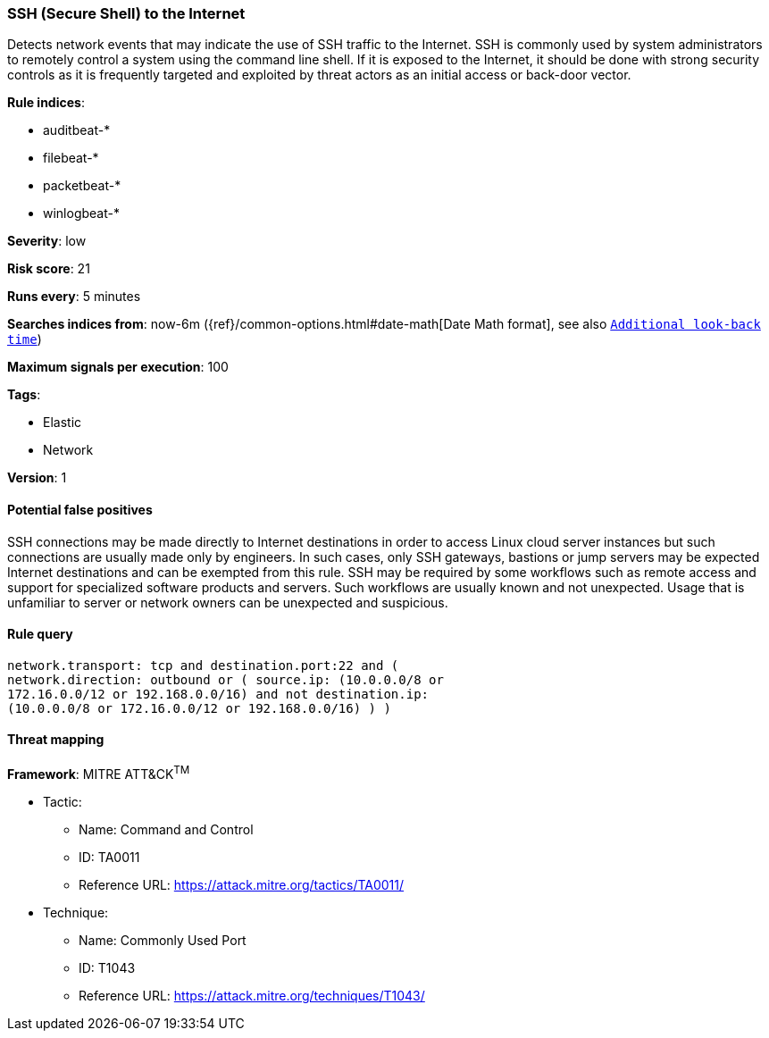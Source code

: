 [[ssh-secure-shell-to-the-internet]]
=== SSH (Secure Shell) to the Internet

Detects network events that may indicate the use of SSH traffic to
the Internet. SSH is commonly used by system administrators to remotely control
a system using the command line shell. If it is exposed to the Internet, it
should be done with strong security controls as it is frequently targeted and
exploited by threat actors as an initial access or back-door vector.

*Rule indices*:

* auditbeat-*
* filebeat-*
* packetbeat-*
* winlogbeat-*

*Severity*: low

*Risk score*: 21

*Runs every*: 5 minutes

*Searches indices from*: now-6m ({ref}/common-options.html#date-math[Date Math format], see also <<rule-schedule, `Additional look-back time`>>)

*Maximum signals per execution*: 100

*Tags*:

* Elastic
* Network

*Version*: 1

==== Potential false positives

SSH connections may be made directly to Internet destinations in order to access
Linux cloud server instances but such connections are usually made only by
engineers. In such cases, only SSH gateways, bastions or jump servers may be
expected Internet destinations and can be exempted from this rule. SSH may
be required by some workflows such as remote access and support for
specialized software products and servers. Such workflows are usually known and
not unexpected. Usage that is unfamiliar to server or network owners can be
unexpected and suspicious.

==== Rule query


[source,js]
----------------------------------
network.transport: tcp and destination.port:22 and (
network.direction: outbound or ( source.ip: (10.0.0.0/8 or
172.16.0.0/12 or 192.168.0.0/16) and not destination.ip:
(10.0.0.0/8 or 172.16.0.0/12 or 192.168.0.0/16) ) )
----------------------------------

==== Threat mapping

*Framework*: MITRE ATT&CK^TM^

* Tactic:
** Name: Command and Control
** ID: TA0011
** Reference URL: https://attack.mitre.org/tactics/TA0011/
* Technique:
** Name: Commonly Used Port
** ID: T1043
** Reference URL: https://attack.mitre.org/techniques/T1043/
